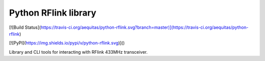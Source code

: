Python RFlink library
=====================

[![Build Status](https://travis-ci.org/aequitas/python-rflink.svg?branch=master)](https://travis-ci.org/aequitas/python-rflink)

[![PyPI](https://img.shields.io/pypi/v/python-rflink.svg)]()

Library and CLI tools for interacting with RFlink 433MHz transceiver.


